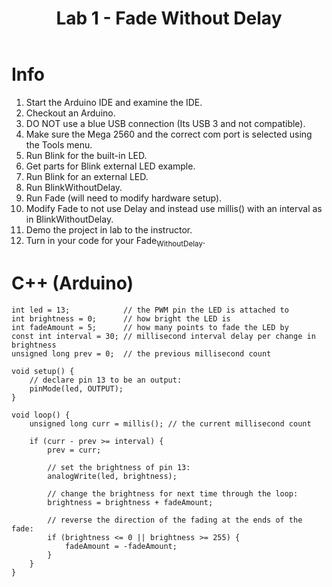 #+title: Lab 1 - Fade Without Delay

* Info

1. Start the Arduino IDE and examine the IDE.
2. Checkout an Arduino.
3. DO NOT use a blue USB connection (Its USB 3 and not compatible).
4. Make sure the Mega 2560 and the correct com port is selected using the Tools menu.
5. Run Blink for the built-in LED.
6. Get parts for Blink external LED example.
7. Run Blink for an external LED.
8. Run BlinkWithoutDelay.
9. Run Fade (will need to modify hardware setup).
10. Modify Fade to not use Delay and instead use millis() with an interval as in BlinkWithoutDelay.
11. Demo the project in lab to the instructor.
12.  Turn in your code for your Fade_Without_Delay.

* C++ (Arduino)

#+begin_src C++
int led = 13;            // the PWM pin the LED is attached to
int brightness = 0;      // how bright the LED is
int fadeAmount = 5;      // how many points to fade the LED by
const int interval = 30; // millisecond interval delay per change in brightness
unsigned long prev = 0;  // the previous millisecond count

void setup() {
    // declare pin 13 to be an output:
    pinMode(led, OUTPUT);
}

void loop() {
    unsigned long curr = millis(); // the current millisecond count

    if (curr - prev >= interval) {
        prev = curr;

        // set the brightness of pin 13:
        analogWrite(led, brightness);

        // change the brightness for next time through the loop:
        brightness = brightness + fadeAmount;

        // reverse the direction of the fading at the ends of the fade:
        if (brightness <= 0 || brightness >= 255) {
            fadeAmount = -fadeAmount;
        }
    }
}
#+end_src

